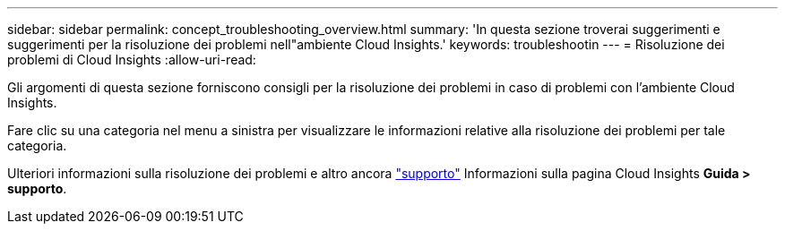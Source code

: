 ---
sidebar: sidebar 
permalink: concept_troubleshooting_overview.html 
summary: 'In questa sezione troverai suggerimenti e suggerimenti per la risoluzione dei problemi nell"ambiente Cloud Insights.' 
keywords: troubleshootin 
---
= Risoluzione dei problemi di Cloud Insights
:allow-uri-read: 


[role="lead"]
Gli argomenti di questa sezione forniscono consigli per la risoluzione dei problemi in caso di problemi con l'ambiente Cloud Insights.

Fare clic su una categoria nel menu a sinistra per visualizzare le informazioni relative alla risoluzione dei problemi per tale categoria.

Ulteriori informazioni sulla risoluzione dei problemi e altro ancora link:concept_requesting_support.html["supporto"] Informazioni sulla pagina Cloud Insights *Guida > supporto*.
